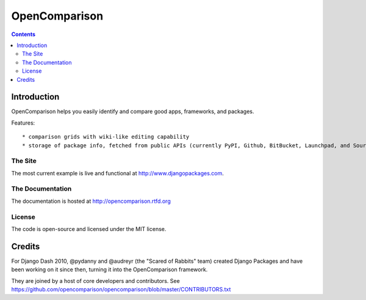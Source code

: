 ==============
OpenComparison
==============

.. contents:: Contents

Introduction
=============

OpenComparison helps you easily identify and compare good apps, frameworks, and packages. 

Features::

    * comparison grids with wiki-like editing capability
    * storage of package info, fetched from public APIs (currently PyPI, Github, BitBucket, Launchpad, and SourceForge)

The Site
--------

The most current example is live and functional at http://www.djangopackages.com.

The Documentation
-----------------

The documentation is hosted at http://opencomparison.rtfd.org

License
-------

The code is open-source and licensed under the MIT license.

Credits
=======

For Django Dash 2010, @pydanny and @audreyr (the "Scared of Rabbits" team) created Django Packages and have been working on it since then, turning it into the OpenComparison framework. 

They are joined by a host of core developers and contributors.  See https://github.com/opencomparison/opencomparison/blob/master/CONTRIBUTORS.txt